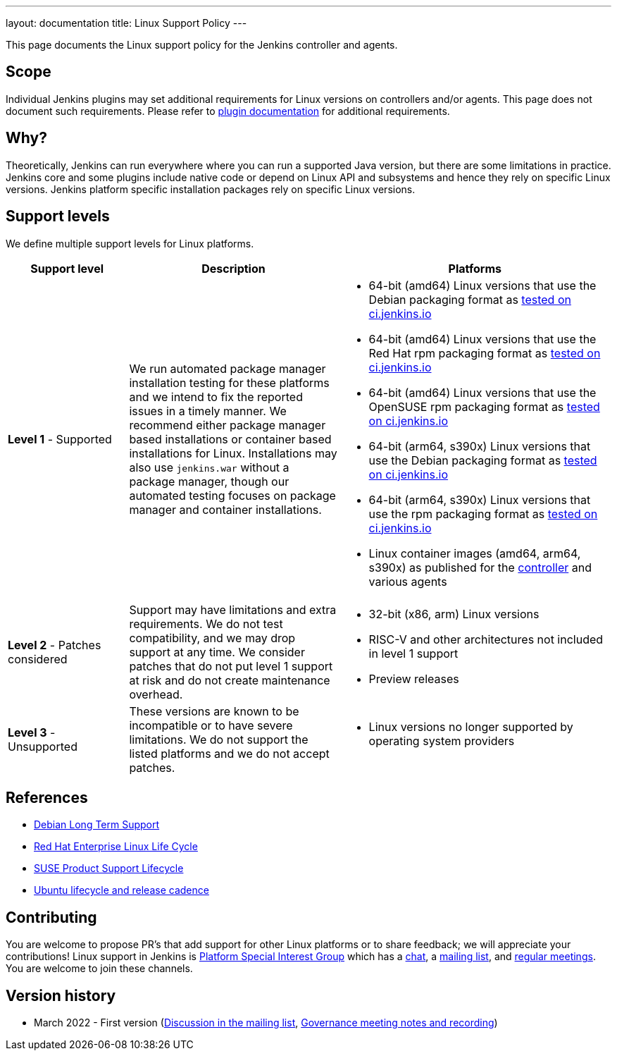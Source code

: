---
layout: documentation
title:  Linux Support Policy
---

This page documents the Linux support policy for the Jenkins controller and agents.

== Scope

Individual Jenkins plugins may set additional requirements for Linux versions on controllers and/or agents.
This page does not document such requirements.
Please refer to link:https://plugins.jenkins.io/[plugin documentation] for additional requirements.

== Why?

Theoretically, Jenkins can run everywhere where you can run a supported Java version,
but there are some limitations in practice.
Jenkins core and some plugins include native code or depend on Linux API and subsystems
and hence they rely on specific Linux versions.
Jenkins platform specific installation packages rely on specific Linux versions.

== Support levels

We define multiple support levels for Linux platforms.

[width="100%",cols="20%,35%,45%",options="header",]
|===
|Support level |Description |Platforms

| **Level 1** - Supported
| We run automated package manager installation testing for these platforms and we intend to fix the reported issues in a timely manner.
  We recommend either package manager based installations or container based installations for Linux.
  Installations may also use `jenkins.war` without a package manager, though our automated testing focuses on package manager and container installations.
a|
  * 64-bit (amd64) Linux versions that use the Debian packaging format as link:https://ci.jenkins.io/job/Packaging/job/packaging/job/master/[tested on ci.jenkins.io]
  * 64-bit (amd64) Linux versions that use the Red Hat rpm packaging format as link:https://ci.jenkins.io/job/Packaging/job/packaging/job/master/[tested on ci.jenkins.io]
  * 64-bit (amd64) Linux versions that use the OpenSUSE rpm packaging format as link:https://ci.jenkins.io/job/Packaging/job/packaging/job/master/[tested on ci.jenkins.io]
  * 64-bit (arm64, s390x) Linux versions that use the Debian packaging format as link:https://ci.jenkins.io/job/Infra/job/acceptance-tests/[tested on ci.jenkins.io]
  * 64-bit (arm64, s390x) Linux versions that use the rpm packaging format as link:https://ci.jenkins.io/job/Infra/job/acceptance-tests/[tested on ci.jenkins.io]
  * Linux container images (amd64, arm64, s390x) as published for the link:https://hub.docker.com/r/jenkins/jenkins[controller] and various agents

| **Level 2** - Patches considered
| Support may have limitations and extra requirements.
  We do not test compatibility, and we may drop support at any time.
  We consider patches that do not put level 1 support at risk and do not create maintenance overhead.
a|
  * 32-bit (x86, arm) Linux versions
  * RISC-V and other architectures not included in level 1 support
  * Preview releases

| **Level 3** - Unsupported
| These versions are known to be incompatible or to have severe limitations.
  We do not support the listed platforms and we do not accept patches.
a|
  * Linux versions no longer supported by operating system providers
|===

== References

* link:https://wiki.debian.org/LTS[Debian Long Term Support]
* link:https://access.redhat.com/support/policy/updates/errata[Red Hat Enterprise Linux Life Cycle]
* link:https://www.suse.com/lifecycle/[SUSE Product Support Lifecycle]
* link:https://ubuntu.com/about/release-cycle[Ubuntu lifecycle and release cadence]

== Contributing

You are welcome to propose PR's that add support for other Linux platforms or to share feedback;
we will appreciate your contributions!
Linux support in Jenkins is link:/sigs/platform/[Platform Special Interest Group]
which has a link:https://gitter.im/jenkinsci/platform-sig[chat], a link:https://groups.google.com/g/jenkins-platform-sig[mailing list], and link:/sigs/platform/#meetings[regular meetings].
You are welcome to join these channels.

== Version history

* March 2022 - First version
  (link:https://groups.google.com/g/jenkinsci-dev/c/cYi4GyG7Il8/m/oQ2m0C3UAgAJ[Discussion in the mailing list],
   link:https://community.jenkins.io/t/governance-meeting-jan-26-2022/1348[Governance meeting notes and recording])
